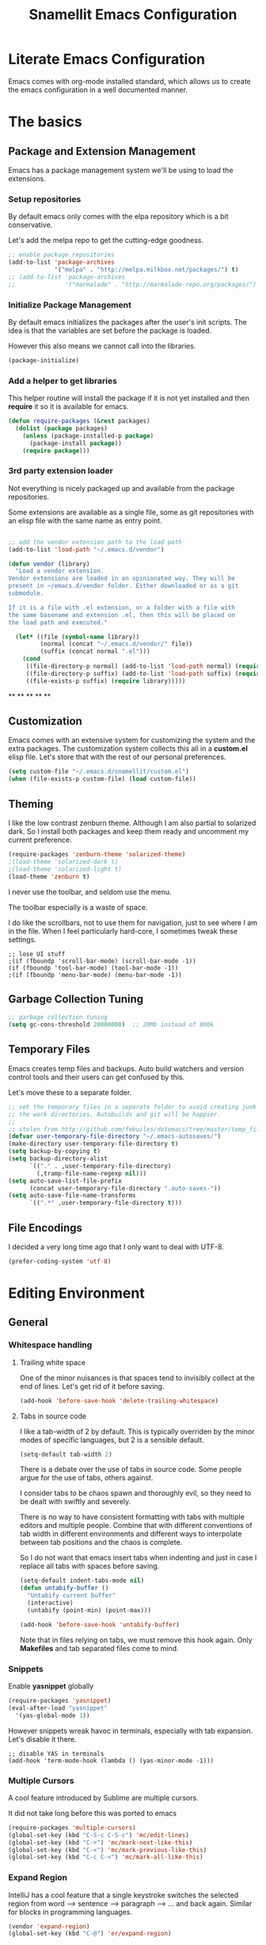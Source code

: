 #+TITLE: Snamellit Emacs Configuration


* Literate Emacs Configuration

Emacs comes with org-mode installed standard, which allows us to
create the emacs configuration in a well documented manner.

* The basics

** Package and Extension Management

Emacs has a package management system we'll be using to load the extensions.

*** Setup repositories

By default emacs only comes with the elpa repository which is a bit conservative.

Let's add the melpa repo to get the cutting-edge goodness.

#+BEGIN_SRC emacs-lisp
;; enable package repositories
(add-to-list 'package-archives
             '("melpa" . "http://melpa.milkbox.net/packages/") t)
;; (add-to-list 'package-archives
;;              '("marmalade" . "http://marmalade-repo.org/packages/") t)

#+END_SRC

#+RESULTS:

*** Initialize Package Management

By default emacs initializes the packages after the user's init
scripts. The idea is that the variables are set before the package is
loaded.

However this also means we cannot call into the libraries.

#+BEGIN_SRC emacs-lisp
(package-initialize)
#+END_SRC

*** Add a helper to get libraries

This helper routine will install the package if it is not yet
installed and then *require* it so it is available for emacs.

#+BEGIN_SRC emacs-lisp
(defun require-packages (&rest packages)
  (dolist (package packages)
    (unless (package-installed-p package)
      (package-install package))
    (require package)))
#+END_SRC

*** 3rd party extension loader

Not everything is nicely packaged up and available from the package
repositories.

Some extensions are available as a single file, some as git
repositories with an elisp file with the same name as entry point.

#+BEGIN_SRC emacs-lisp

  ;; add the vendor extension path to the load path
  (add-to-list 'load-path "~/.emacs.d/vendor")

  (defun vendor (library)
    "Load a vendor extension.
  Vendor extensions are loaded in an opinionated way. They will be
  present in ~/emacs.d/vendor folder. Either downloaded or as a git
  submodule.

  If it is a file with .el extension, or a folder with a file with
  the same basename and extension .el, then this will be placed on
  the load path and executed."

    (let* ((file (symbol-name library))
           (normal (concat "~/.emacs.d/vendor/" file))
           (suffix (concat normal ".el")))
      (cond
       ((file-directory-p normal) (add-to-list 'load-path normal) (require library))
       ((file-directory-p suffix) (add-to-list 'load-path suffix) (require library))
       ((file-exists-p suffix) (require library)))))
#+END_SRC



**
**
**
**
**

** Customization

Emacs comes with an extensive system for customizing the system and
the extra packages. The customization system collects this all in a
*custom.el* elisp file. Let's store that with the rest of our personal
preferences.

#+BEGIN_SRC emacs-lisp
(setq custom-file "~/.emacs.d/snamellit/custom.el")
(when (file-exists-p custom-file) (load custom-file))
#+END_SRC

** Theming

I like the low contrast zenburn theme. Although I am also partial to
solarized dark. So I install both packages and keep them ready and
uncomment my current preference.

#+BEGIN_SRC emacs-lisp
  (require-packages 'zenburn-theme 'solarized-theme)
  ;(load-theme 'solarized-dark t)
  ;(load-theme 'solarized-light t)
  (load-theme 'zenburn t)
#+END_SRC

I never use the toolbar, and seldom use the menu.

The toolbar especially is a waste of space.

I do like the scrollbars, not to use them for navigation, just to see
where I am in the file. When I feel particularly hard-core, I
sometimes tweak these settings.

#+BEGIN_SRC
;; lose UI stuff
;(if (fboundp 'scroll-bar-mode) (scroll-bar-mode -1))
(if (fboundp 'tool-bar-mode) (tool-bar-mode -1))
;(if (fboundp 'menu-bar-mode) (menu-bar-mode -1))
#+END_SRC

** Garbage Collection Tuning

#+BEGIN_SRC emacs-lisp
;; garbage collection tuning
(setq gc-cons-threshold 20000000)  ;; 20Mb instead of 800k
#+END_SRC

** Temporary Files

Emacs creates temp files and backups. Auto build watchers and version
control tools and their users can get confused by this.

Let's move these to a separate folder.

#+BEGIN_SRC emacs-lisp
;; set the temporary files in a separate folder to avoid creating junk in
;; the work directories. Autobuilds and git will be happier.
;;
;; stolen from http://github.com/febuiles/dotemacs/tree/master/temp_files.el
(defvar user-temporary-file-directory "~/.emacs-autosaves/")
(make-directory user-temporary-file-directory t)
(setq backup-by-copying t)
(setq backup-directory-alist
      `(("." . ,user-temporary-file-directory)
        (,tramp-file-name-regexp nil)))
(setq auto-save-list-file-prefix
      (concat user-temporary-file-directory ".auto-saves-"))
(setq auto-save-file-name-transforms
      `((".*" ,user-temporary-file-directory t)))
#+END_SRC

** File Encodings

I decided a very long time ago that I only want to deal with UTF-8.

#+BEGIN_SRC emacs-lisp
(prefer-coding-system 'utf-8)
#+END_SRC

* Editing Environment

** General

*** Whitespace handling

**** Trailing white space

One of the minor nuisances is that spaces tend to invisibly collect at
the end of lines. Let's get rid of it before saving.

#+BEGIN_SRC emacs-lisp
(add-hook 'before-save-hook 'delete-trailing-whitespace)
#+END_SRC

**** Tabs in source code

I like a tab-width of 2 by default. This is typically overriden by the
minor modes of specific languages, but 2 is a sensible default.

#+BEGIN_SRC emacs-lisp
(setq-default tab-width 2)
#+END_SRC

There is a debate over the use of tabs in source code. Some people
argue for the use of tabs, others against.

I consider tabs to be chaos spawn and thoroughly evil, so they need to
be dealt with swiftly and severely.

There is no way to have consistent formatting with tabs with multiple
editors and multiple people. Combine that with different conventions
of tab width in different environments and different ways to
interpolate between tab positions and the chaos is complete.

So I do not want that emacs insert tabs when indenting and just in
case I replace all tabs with spaces before saving.

#+BEGIN_SRC emacs-lisp
(setq-default indent-tabs-mode nil)
(defun untabify-buffer ()
  "Untabify current buffer"
  (interactive)
  (untabify (point-min) (point-max)))

(add-hook 'before-save-hook 'untabify-buffer)
#+END_SRC

Note that in files relying on tabs, we must remove this hook
again. Only *Makefiles* and tab separated files come to mind.

*** Snippets

Enable *yasnippet* globally

#+BEGIN_SRC emacs-lisp
(require-packages 'yasnippet)
(eval-after-load "yasnippet"
  '(yas-global-mode 1))
#+END_SRC

However snippets wreak havoc in terminals, especially with tab
expansion. Let's disable it there.

#+BEGIN_SRC
;; disable YAS in terminals
(add-hook 'term-mode-hook (lambda () (yas-minor-mode -1)))
#+END_SRC

*** Multiple Cursors

A cool feature introduced by Sublime are multiple cursors.

It did not take long before this was ported to emacs

#+BEGIN_SRC emacs-lisp
(require-packages 'multiple-cursors)
(global-set-key (kbd "C-S-c C-S-c") 'mc/edit-lines)
(global-set-key (kbd "C->") 'mc/mark-next-like-this)
(global-set-key (kbd "C-<") 'mc/mark-previous-like-this)
(global-set-key (kbd "C-c C-<") 'mc/mark-all-like-this)
#+END_SRC

*** Expand Region

IntelliJ has a cool feature that a single keystroke switches the
selected region from word --> sentence --> paragraph --> ... and back
again. Similar for blocks in programming languages.

#+BEGIN_SRC emacs-lisp
(vendor 'expand-region)
(global-set-key (kbd "C-@") 'er/expand-region)
#+END_SRC

*** Emacs Server
In order to use emacs for quick and dirty edits it is useful to start
the editing server in the background.

This allows me to use emacs as an editor for commit messages without
each time having the overhead of starting all the packages.

#+BEGIN_SRC emacs-lisp
(server-start)
#+END_SRC

*** Auto Completion

#+BEGIN_SRC emacs-lisp
(require-packages 'company)
(add-hook 'after-init-hook 'global-company-mode)
#+END_SRC

#+RESULTS:
| global-company-mode |

*** Flex Matching : Ido mode

Ido mode allows us to match entries in lists, like files, packages,
by typing a few characters.

I also enable ido everywhere and call in the help of the
ido-ubiquitous package.

#+BEGIN_SRC emacs-lisp
  (require-packages 'flx-ido 'ido-ubiquitous)
  (ido-mode 1)
  (setq ido-everywhere t)
  (setq ido-max-directory-size 100000)
  (setq ido-enable-flex-matching t)

  (flx-ido-mode 1)
  ;; allow flx-ido-mode to highlight the matches
  (setq ido-use-faces nil)
#+END_SRC

*** Rainbow Delimiters

#+BEGIN_SRC emacs-lisp
  (require-packages 'rainbow-delimiters)


#+END_SRC

** Programming Languages

*** Clojure


**** Clojure language support

Enable clojure-mode and add support for clojurescript.



#+BEGIN_SRC emacs-lisp
  (require-packages 'clojure-mode)
  (add-to-list 'auto-mode-alist '("\.cljs$" . clojure-mode))
  (add-hook 'clojure-mode-hook 'paredit-mode)
  (add-hook 'clojure-mode-hook 'rainbow-delimiters-mode)
#+END_SRC

#+RESULTS:
| rainbow-delimiters-mode | paredit-mode | er/add-clojure-mode-expansions |

**** Cider REPL integration

Enable the Cider package to connect to the nRepl's of running clojure apps.

Enable paredit and rainbow delimiters in the repl. We also let the
clojure syntax highlighter work in the repl.

#+BEGIN_SRC emacs-lisp
  (require-packages 'cider)
  (add-hook 'cider-repl-mode-hook 'paredit-mode)
  (add-hook 'cider-repl-mode-hook 'rainbow-delimiters-mode)
  (setq cider-repl-use-clojure-font-lock t)
  (add-hook 'cider-mode-hook 'cider-turn-on-eldoc-mode)
#+END_SRC

I also enabled the eldoc mode with cider.

#+RESULTS:
: t

*** Groovy

See [[http://groovy.codehaus.org/Emacs%2BGroovy%2BMode][the emacs guidelines on the groovy website]].

#+BEGIN_SRC emacs-lisp
;;; use groovy-mode when file ends in .groovy or has #!/bin/groovy at start
(autoload 'groovy-mode "groovy-mode" "Major mode for editing Groovy code." t)
(add-to-list 'auto-mode-alist '("\.groovy$" . groovy-mode))
(add-to-list 'interpreter-mode-alist '("groovy" . groovy-mode))

;;; make Groovy mode electric by default.
(add-hook 'groovy-mode-hook
          '(lambda ()
             (require 'groovy-electric)
             (groovy-electric-mode)))
#+END_SRC

*** Javascript

For javascript, Steve Yegge's js2-mode is recommended over the version shipped with emacs.

#+BEGIN_SRC emacs-lisp
  (require-packages 'js2-mode 'js2-refactor)

  (add-to-list 'auto-mode-alist '("\\.js\\'" . js2-mode))
  (add-to-list 'interpreter-mode-alist '("node" . js2-mode))

  (js2r-add-keybindings-with-prefix "C-c C-m")

#+END_SRC

To customize how it works: *M-x customize-group RET js2-mode RET*.

I also enabled the js2-refactor package.

**** Live Browser Interaction with skewer-mode

For live interaction there is *skewer-mode* which is
installed. Installation is done in the integration section as it is
also used by CSS and HTML modes.

The keybindings for evaluating expressions in the browser are just
like the Lisp modes. These are provided by the minor mode skewer-mode.

 - C-x C-e: Evaluate the form before the point and display the result
   in the minibuffer. If given a prefix argument, insert the result
   into the current buffer.
 - C-M-x: Evaluate the top-level form around the point.
 - C-c C-k: Load the current buffer.
 - C-c C-z: Select the REPL buffer.

The result of the expression is echoed in the minibuffer.

*** Lisp

**** Paredit Mode

Paredit allows you to enter lisp code where it is actually impossible
to write syntax errors. With all the parentheses in lisp this is
actually one of the killer apps in Emacs.

Enable it when editing emacs lisp and also enable highlighting parens.

#+BEGIN_SRC emacs-lisp
(autoload 'paredit-mode "paredit"
     "Minor mode for pseudo-structurally editing Lisp code."
     t)
(add-hook 'emacs-lisp-mode-hook
          (lambda ()
            (paredit-mode +1)
            (show-paren-mode +1)))
#+END_SRC

#+RESULTS:
| lambda | nil | (paredit-mode 1) | (show-paren-mode 1) |



*** TODO Python

This is very 'light' for python development. Especially with plone
there is ample room for more support here.

**** TODO Electric newlines

Indent after a new line.

#+BEGIN_SRC emacs-lisp
  ;; indent after newline
  (add-hook 'python-mode-hook
            '(lambda ()
               (define-key python-mode-map "\C-m" 'newline-and-indent)))
#+END_SRC

However, this seems so _cuddly_ that there must be a better way

**** Python unit testing with nose

#+BEGIN_SRC emacs-lisp
  (require-packages 'nose)
#+END_SRC
*** TODO Ruby

**** TODO Enable some electric features

TODO : split this in multiple sections to explain the use of the different packages

Enable electric mode and reindent after a newline.

Also force tab settings just in case.

#+BEGIN_SRC emacs-lisp
  (require-packages 'ruby-electric 'ruby-additional 'ruby-compilation 'ruby-refactor 'ruby-test-mode)

  ; where'd this go?
  (defun ruby-reindent-then-newline-and-indent ()
    "Reindents the current line then creates an indented newline."
    (interactive "*")
    (newline)
    (save-excursion
      (end-of-line 0)
      (indent-according-to-mode)
      (delete-region (point) (progn (skip-chars-backward " \t") (point))))
    (when (ruby-previous-line-is-comment)
        (insert "# "))
    (indent-according-to-mode))

  (defun ruby-previous-line-is-comment ()
    "Returns `t' if the previous line is a Ruby comment."
    (save-excursion
      (forward-line -1)
      (ruby-line-is-comment)))

  (defun ruby-line-is-comment ()
    "Returns `t' if the current line is a Ruby comment."
    (save-excursion
      (beginning-of-line)
      (search-forward "#" (point-at-eol) t)))

  (add-hook 'ruby-mode-hook
            (lambda ()
              (set (make-local-variable 'indent-tabs-mode) 'nil)
              (set (make-local-variable 'tab-width) 2)
              (define-key ruby-mode-map "\C-m" 'ruby-reindent-then-newline-and-indent)
              (ruby-electric-mode t)))
#+END_SRC

**** Add ruby support to popular file types

#+BEGIN_SRC emacs-lisp
  ; ruby
  (setq auto-mode-alist (cons '("Rakefile" . ruby-mode) auto-mode-alist))
  (setq auto-mode-alist (cons '("Capfile" . ruby-mode) auto-mode-alist))
  (setq auto-mode-alist (cons '("\\.rake" . ruby-mode) auto-mode-alist))
  (setq auto-mode-alist (cons '("\\.god" . ruby-mode) auto-mode-alist))
  (setq auto-mode-alist (cons '("\\.ru" . ruby-mode) auto-mode-alist))
  (setq auto-mode-alist (cons '("\\.gemspec" . ruby-mode) auto-mode-alist))
#+END_SRC

**** DONE Integrate with RVM

I use RVM to manage my ruby versions independently from the
system. This eases cross machine development and cross project
dependencies.

#+BEGIN_SRC emacs-lisp

  (require-packages 'rvm)

  (add-hook 'ruby-mode-hook
            (lambda () (rvm-activate-corresponding-ruby)))
#+END_SRC

By setting the corresponding ruby, the live interaction will see the
same ruby environment as the project I am working on.

**** Testing with RSpec

#+BEGIN_SRC emacs-lisp
  (require-packages 'rspec-mode)
#+END_SRC

***** Additional snippets for RSpec

#+BEGIN_SRC emacs-lisp
  (eval-after-load 'rspec-mode
   '(rspec-install-snippets))
#+END_SRC

***** RSpec mode and ZSH and RVM

If you use ZSH and RVM, you may encounter problems running the
specs. It may be so that an older version of Ruby, than the one you
specified in .rvmrc, is used. This is because ZSH runs a small script
each time a shell is created, which modifies the $PATH. The problem is
that it prepends some default paths, such as /usr/bin, which contains
another ruby binary.

What you can do to solve this is to use BASH for running the
specs. This piece of code does the job:


#+BEGIN_SRC emacs-lisp
  (defadvice rspec-compile (around rspec-compile-around)
    "Use BASH shell for running the specs because of ZSH issues."
    (let ((shell-file-name "/bin/bash"))
      ad-do-it))

  (ad-activate 'rspec-compile)
#+END_SRC

*** TODO Scala

this is very sparse.

OTOH I do very little scala atm, so I'll look at it later.

#+BEGIN_SRC emacs-lisp
  (require-packages 'scala-mode)
#+END_SRC

*** Shell


**** Configure ansi shell

Enable ansi color and tell apps to use utf-8.

#+BEGIN_SRC emacs-lisp
  ;; on the mac we need to tell the apps launched to use utf8
  ;; as the character encoding
  (defadvice ansi-term (after advise-ansi-term-coding-system)
      (set-buffer-process-coding-system 'utf-8-unix 'utf-8-unix))
  (ad-activate 'ansi-term)

  (add-hook 'shell-mode-hook 'ansi-color-for-comint-mode-on)
#+END_SRC

Note:

on the Mac, it is possible that the eterm-color terminfo is
missing.

This causes the lines in zsh to start with '4m' and generally
the terminal behaves weird when wrapping.

In this case create a folder ~/.terminfo and run

#+BEGIN_SRC sh
  cd
  mkdir .terminfo
  tic -o .terminfo /Applications/Emacs.app/Contents/Resources/etc/e/eterm-color.ti
#+END_SRC

on the command line.

after restarting the ansi-shell the terminal will behave a lot
better

**** Tell launched apps to use utf-8

#+BEGIN_SRC emacs-lisp
  ;; on the mac we need to tell the apps launched to use utf8
  ;; as the character encoding
  (defadvice ansi-term (after advise-ansi-term-coding-system)
      (set-buffer-process-coding-system 'utf-8-unix 'utf-8-unix))
  (ad-activate 'ansi-term)
#+END_SRC

**** Allow history to work in  shell

#+BEGIN_SRC emacs-lisp
  (eval-after-load 'shell
    '(progn
       (define-key shell-mode-map [up] 'comint-previous-input)
       (define-key shell-mode-map [down] 'comint-next-input)
       (define-key shell-mode-map "\C-p" 'comint-previous-input)
       (define-key shell-mode-map "\C-n" 'comint-next-input)))
#+END_SRC

** Web Development

*** Web Templates

#+BEGIN_SRC emacs-lisp
  (require-packages 'web-mode)
  (add-to-list 'auto-mode-alist '("\\.phtml\\'" . web-mode))
  (add-to-list 'auto-mode-alist '("\\.tpl\\.php\\'" . web-mode))
  (add-to-list 'auto-mode-alist '("\\.[gj]sp\\'" . web-mode))
  (add-to-list 'auto-mode-alist '("\\.as[cp]x\\'" . web-mode))
  (add-to-list 'auto-mode-alist '("\\.erb\\'" . web-mode))
  (add-to-list 'auto-mode-alist '("\\.mustache\\'" . web-mode))
  (add-to-list 'auto-mode-alist '("\\.djhtml\\'" . web-mode))
#+END_SRC

#+RESULTS:

**** Shortcuts for web-mode

***** General

C-c C-; comment / uncomment line(s)
C-c C-f toggle folding on a tag/block
C-c C-i indent entire buffer
C-c C-m mark and expand
C-c C-s insert snippet
C-c C-w toggle display of invalid whitespaces

***** DOM

C-c C-d d show tag mismatch
C-c C-d e replace HTML entities
C-c C-d n normalize
C-c C-d q replace dumb quotes
C-c C-d t traverse dom tree
C-c C-d x xpath

***** Block

C-c C-b c block close
C-c C-b b block beginning
C-c C-b e block end
C-c C-b p previous block
C-c C-b n next block
C-c C-b k block kill
C-c C-b s block select

***** HTML element

C-c / element close
C-c C-e b element beginning
C-c C-e c element clone
C-c C-e d child element (down)
C-c C-e e element end
C-c C-e i select element content (inner)
C-c C-e k element kill
C-c C-e n next element
C-c C-e p previous element
C-c C-e r rename element
C-c C-e s select element
C-c C-e u parent element (up)
C-c C-e u element vanish

***** HTML tag

C-c C-t a sort attributes
C-c C-t b tag beginning
C-c C-t e tag end
C-c C-t m fetch matching tag (also available for active blocks)
C-c C-t s select tag
C-c C-t p previous tag
C-c C-t n next tag

***** HTML attribute

C-c C-a b attribute beginning
C-c C-a e attribute end
C-c C-a s attribute select
C-c C-a t attribute transpose
C-c C-a n attribute next


*** CSS

Set tabwidth to my preferred 2 spaces for CSS.

#+BEGIN_SRC emacs-lisp
(setq css-mode-indent-depth 2)
#+END_SRC

#+RESULTS:
: 2

**** Live browser integration

Send CSS declarations directly to the browser using *skewer-mode*
(installed in the integration section).

 - C-x C-e: Load the declaration at the point.
 - C-M-x: Load the entire rule around the point.
 - C-c C-k: Load the current buffer as a stylesheet.

*** Sass

Load SCSS mode for Sassy support

#+BEGIN_SRC emacs-lisp
  (require-packages 'scss-mode)
#+END_SRC

*** Rails
**** Rinari is no a Rails IDE

Another cute acronym.

#+BEGIN_SRC emacs-lisp
  ; rinari
  (setq rinari-tags-file-name "TAGS")
  (add-hook 'rinari-minor-mode-hook
            (lambda ()
              (define-key rinari-minor-mode-map (kbd "A-r") 'rinari-test)))
#+END_SRC

**** Enable ruby support in rails templates

#+BEGIN_SRC emacs-lisp
  ; rhtml
  (setq auto-mode-alist (cons '("\\.html\\.erb" . nxml-mode) auto-mode-alist))
  (setq auto-mode-alist (cons '("\\.erb" . nxml-mode) auto-mode-alist))
#+END_SRC

*** Mustache

Map mustache files to template mode

#+BEGIN_SRC emacs-lisp
(add-to-list 'auto-mode-alist '("\\.mustache$" . tpl-mode))
#+END_SRC

** Content Creation

*** Org Mode

**** Org Mobile

Org Mobile allows me to take my org files on my iPhone.

It exchanges the files in both directions using Dropbox.

#+BEGIN_SRC emacs-lisp
  ;; Set to the name of the file where new notes will be stored
  (setq org-mobile-inbox-for-pull "~/org/flagged.org")
  ;; Set to <your Dropbox root directory>/MobileOrg.
  (setq org-mobile-directory "~/Dropbox/MobileOrg")
  (setq org-mobile-files (quote (org-agenda-files "~/org/todo.org" "~/org/emacs.org" "~/org/pfus.org")))

  ;; org-mobile integration and automation.
  ;;
  ;; wait 60 min between auto updates to avoid losing time
  ;; when "catching up"
  (setq  org-mobile-last-sync 0)

  (defun pti-set-difference (a b)
    (delq nil
     (mapcar
      (lambda (x)
        (when (not (and (member x a) (member x b))) x))
      (append a b))))

  (defun open-buffer-names ()
    (mapcar 'buffer-name (buffer-list)))

  (defun restore-buffers (fn)
    (let ((old-open-buffers (open-buffer-names)))
      (funcall fn)
      (dolist ( buffer-name (pti-set-difference (open-buffer-names) old-open-buffers))
        (kill-buffer buffer-name))))

  (defun org-mobile-pullpush nil nil
    ( if (> (- (float-time) org-mobile-last-sync) 3600)
       (progn
          (restore-buffers 'org-mobile-pull)
          (restore-buffers 'org-mobile-push)
          (setq org-mobile-last-sync (float-time))))
  )

  ;; sync at start, finish and in between 2x p hr
  ;(add-hook 'after-init-hook (lambda () (restore-buffers 'org-mobile-pull)))
  ;(add-hook 'kill-emacs-hook (lambda () (restore-buffers 'org-mobile-push)))
  ;(run-at-time "00:29" 7200 'org-mobile-pullpush)
#+END_SRC

**** Org mode TODO Keywords

#+BEGIN_SRC emacs-lisp
  (setq org-todo-keywords (quote ((sequence "TODO(t)" "NEXT(n)" "|" "DONE(d!/!)")
                                  (sequence "WAITING(w@/!)" "SOMEDAY(s!)" "|" "CANCELLED(c@/!)" "PHONE")
                                  (sequence "OPEN(O!)" "|" "CLOSED(C!)"))))

  (setq org-todo-keyword-faces
        (quote (("TODO" :foreground "red" :weight bold)
                ("NEXT" :foreground "blue" :weight bold)
                ("DONE" :foreground "forest green" :weight bold)
                ("WAITING" :foreground "orange" :weight bold)
                ("SOMEDAY" :foreground "magenta" :weight bold)
                ("CANCELLED" :foreground "forest green" :weight bold)
                ("OPEN" :foreground "blue" :weight bold)
                ("CLOSED" :foreground "forest green" :weight bold)
                ("PHONE" :foreground "forest green" :weight bold))))

  (setq org-todo-state-tags-triggers
        (quote (("CANCELLED"
                 ("CANCELLED" . t))
                ("WAITING"
                 ("WAITING" . t))
                ("SOMEDAY"
                 ("WAITING" . t))
                (done
                 ("WAITING"))
                ("TODO"
                 ("WAITING")
                 ("CANCELLED"))
                ("NEXT"
                 ("WAITING"))
                ("DONE"
                 ("WAITING")
                 ("CANCELLED")))))

#+END_SRC


**** Capture templates for: TODO tasks, Notes, appointments, phone calls, and org-protocol
#+BEGIN_SRC emacs-lisp

(setq org-capture-templates
    (quote (("t" "todo" entry (file "~/org/refile.org")
             "* TODO %?\n%U\n%a\n  %i" :clock-in t :clock-resume t)
            ("n" "note" entry (file "~/org/refile.org")
             "* %? :NOTE:\n%U\n%a\n  %i" :clock-in t :clock-resume t)
            ("j" "Journal" entry (file+datetree "~/org/diary.org")
             "* %?\n%U\n  %i" :clock-in t :clock-resume t)
            ("w" "org-protocol" entry (file "~/org/refile.org")
             "* TODO Review %c\n%U\n  %i" :immediate-finish t)
            ("p" "Phone call" entry (file "~/org/refile.org")
             "* PHONE %? :PHONE:\n%U\n  %i\n" :clock-in t :clock-resume t)
            ("h" "Habit" entry (file "~/org/refile.org")
             "* TODO %?\n%U\n%a\nSCHEDULED: %t\n:PROPERTIES:\n:STYLE: habit\n:END:\n  %i"))))

#+END_SRC


**** Refile targets
#+BEGIN_SRC emacs-lisp

; Targets include this file and any file contributing to the agenda - up to 2 levels deep
(setq org-refile-targets (quote ((nil :maxlevel . 2)
                                 (org-agenda-files :maxlevel . 2))))

; Targets start with the file name - allows creating level 1 tasks
(setq org-refile-use-outline-path (quote file))

; Targets complete directly with IDO
(setq org-outline-path-complete-in-steps nil)

; Allow refile to create parent tasks with confirmation
(setq org-refile-allow-creating-parent-nodes (quote confirm))
#+END_SRC

**** Use IDO for for org
#+BEGIN_SRC emacs-lisp

(setq org-completion-use-ido t)
#+END_SRC

**** Do not dim blocked tasks

#+BEGIN_SRC emacs-lisp
(setq org-agenda-dim-blocked-tasks nil)
#+END_SRC

**** Clocking setup
#+BEGIN_SRC emacs-lisp

; Resume clocking tasks when emacs is restarted
(setq org-clock-persist 'history)
(org-clock-persistence-insinuate)
; Resume clocking task on clock-in if the clock is open
(setq org-clock-in-resume t)
; Do not change task states when clocking in
(setq org-clock-in-switch-to-state nil)
; Separate drawers for clocking and logs
(setq org-drawers (quote ("PROPERTIES" "LOGBOOK")))
; Save clock data and state changes and notes in the LOGBOOK drawer
(setq org-clock-into-drawer t)
; Sometimes I change tasks I'm clocking quickly - this removes clocked tasks with 0:00 duration
(setq org-clock-out-remove-zero-time-clocks t)
; Clock out when moving task to a done state
(setq org-clock-out-when-done t)
; Save the running clock and all clock history when exiting Emacs, load it on startup
(setq org-clock-persist (quote history))
; Enable auto clock resolution for finding open clocks
(setq org-clock-auto-clock-resolution (quote when-no-clock-is-running))
; Include current clocking task in clock reports
(setq org-clock-report-include-clocking-task t)
; Agenda log mode items to display (clock time only by default)
(setq org-agenda-log-mode-items (quote (clock)))
; Agenda clock report parameters
(setq org-agenda-clockreport-parameter-plist
      (quote (:link t :maxlevel 5 :fileskip0 t :compact t)))


#+END_SRC

**** Support pomodoro workflow

#+BEGIN_SRC emacs-lisp
(add-to-list 'org-modules 'org-timer)
(setq org-timer-default-timer 25)
(add-hook 'org-clock-in-hook
          '(lambda ()
             (if (not org-timer-current-timer)
                 (org-timer-set-timer))))
#+END_SRC


**** Tags with fast selection keys
#+BEGIN_SRC emacs-lisp

(setq org-tag-alist (quote ((:startgroup)
                            ("@errand" . ?e)
                            ("@office" . ?o)
                            ("@home" . ?h)
                            (:endgroup)
                            ("PHONE" . ?p)
                            ("QUOTE" . ?q)
                            ("WAITING" . ?w)
                            ("PERSONAL" . ?P)
                            ("WORK" . ?W)
                            ("ORG" . ?O)
                            ("SNAMELLIT" . ?S)
                            ("MELEXIS" . ?M)
                            ("crypt" . ?E)
                            ("NOTE" . ?n)
                            ("CANCELLED" . ?C)
                            ("FLAGGED" . ??))))

; Allow setting single tags without the menu
(setq org-fast-tag-selection-single-key (quote expert))

; For tag searches ignore tasks with scheduled and deadline dates
(setq org-agenda-tags-todo-honor-ignore-options t)
#+END_SRC


**** Org Babel load support for different languages

#+BEGIN_SRC emacs-lisp

(org-babel-do-load-languages
 'org-babel-load-languages
 '((emacs-lisp . t)
   (dot . t)
   (ditaa . t)
   (R . t)
   (python . t)
   (ruby . t)
   (gnuplot . t)
   (clojure . t)
   (sh . t)
   (org . t)
   (plantuml . t)
   (latex . t)
   (sql . t)
   (sqlite . t)
   (clojure . t)
   (js . t)))`%

; set language support using customize. Does not get picked up here.

; Do not prompt to confirm evaluation
; This may be dangerous - make sure you understand the consequences
; of setting this -- see the docstring for details
(setq org-confirm-babel-evaluate nil)

#+END_SRC

**** Org Babel setup for fancy graphics etc

#+BEGIN_SRC emacs-lisp
(setq org-ditaa-jar-path "~/Dropbox/Tools/ditaa0_9.jar")
(setq org-plantuml-jar-path "~/Dropbox/Tools/plantuml.jar")

(add-hook 'org-babel-after-execute-hook 'org-display-inline-images)
#+END_SRC


**** checklists

#+BEGIN_SRC emacs-lisp
(defun pti-catlines (lines)
  (mapconcat 'identity lines "\n"))

#+END_SRC


**** Latex export options

#+BEGIN_SRC emacs-lisp
(setq org-latex-classes
      (quote (

("article" "\\documentclass[a4paper,11pt]{article}
[PACKAGES]
[EXTRA]
\\CenterWallPaper{1.0}{\\string~/org/portrait.pdf} "
("\\section{%s}" . "\\section*{%s}")
("\\subsection{%s}" . "\\subsection*{%s}")
("\\subsubsection{%s}" . "\\subsubsection*{%s}")
("\\paragraph{%s}" . "\\paragraph*{%s}")
("\\subparagraph{%s}" . "\\subparagraph*{%s}"))

("report" "\\documentclass[a4paper,11pt]{report}
[PACKAGES]
[EXTRA]
\\CenterWallPaper{1.0}{\\string~/org/portrait.pdf} "
("\\part{%s}" . "\\part*{%s}")
("\\chapter{%s}" . "\\chapter*{%s}")
("\\section{%s}" . "\\section*{%s}")
("\\subsection{%s}" . "\\subsection*{%s}")
("\\subsubsection{%s}" . "\\subsubsection*{%s}"))

("book" "\\documentclass[11pt]{book}
[PACKAGES]
[EXTRA]
\\CenterWallPaper{1.0}{\\string~/org/portrait.pdf} "
("\\part{%s}" . "\\part*{%s}")
("\\chapter{%s}" . "\\chapter*{%s}")
("\\section{%s}" . "\\section*{%s}")
("\\subsection{%s}" . "\\subsection*{%s}")
("\\subsubsection{%s}" . "\\subsubsection*{%s}"))

("beamer" "\\documentclass[a4paper]{beamer}
[PACKAGES]
[EXTRA]
\\geometry{paper=a4}
\\usetheme{Boadilla}
\\usecolortheme{seagull}
\\usefonttheme{structurebold}
\\setbeamersize{sidebar width left=0in, sidebar width right=0in, text margin left=0.5in, text margin right=0.5in}
\\usebackgroundtemplate{\\includegraphics[width=\\paperwidth]{\\string~/org/presentation_bg.pdf}} "
("\\section{%s}" . "\\section*{%s}")
("\\subsection{%s}" . "\\subsection*{%s}")
("\\subsubsection{%s}" . "\\subsubsection*{%s}"))
)))

(setq org-latex-default-packages-alist
      (quote (
              ("AUTO" "inputenc" t)
              ("T1" "fontenc" t)
              ("" "fixltx2e" nil)
              ("" "graphicx" t)
              ("" "longtable" nil)
              ("" "float" nil)
              ("" "wrapfig" nil)
              ("" "soul" t)
              ("" "textcomp" t)
              ("" "marvosym" t)
              ("" "wasysym" t)
              ("" "latexsym" t)
              ("" "amssymb" t)
              ("" "amstext" t)
              ("loadonly" "titlesec" t)
              ("" "microtype" t)
              ("" "minted" t)
;;              ("colorlinks=tr" "hyperref" nil)
              "\\tolerance=1000
\\titleformat{\\section}[hang]{\\scshape}{\\thesection}{2ex}{}[]
\\titleformat{\\subsection}[hang]{\\scshape}{\\thesubsection}{2ex}{}[]
\\usemintedstyle{emacs}
\\newminted{common-lisp}{fontsize=\\footnotesize}
")))

(setq org-latex-packages-alist
      (quote (
              ("" "wallpaper" nil)
              ("" "tgpagella" nil)
)))


;; Setup minted fancy listings
(setq org-export-latex-listings 'minted)
(setq org-export-latex-custom-lang-environments
      '(
        (emacs-lisp "common-lispcode")
        ))
(setq org-export-latex-minted-options
      '(("frame" "lines")
        ("fontsize" "\\scriptsize")
        ("linenos" "")))
(setq org-latex-to-pdf-process
      '("pdflatex -shell-escape -interaction nonstopmode -output-directory %o %f"
        "pdflatex -shell-escape -interaction nonstopmode -output-directory %o %f"
        "pdflatex -shell-escape -interaction nonstopmode -output-directory %o %f"))

#+END_SRC


**** jira integration
#+BEGIN_SRC emacs-lisp
(setq jiralib-url "https://jira.melexis.com/jira")
#+END_SRC

**** org-mode to habitrpg integration

#+BEGIN_SRC emacs-lisp
(add-to-list 'load-path "~/.emacs.d/habitrpg/habitrpg")
(vendor 'habitrpg)

(add-hook 'org-after-todo-state-change-hook 'habitrpg-add 'append)
;; For adding tasks from org mode
(global-set-key (kbd "C-c C-x h") 'habitrpg-add)
;; Status buffer - use C-h m to see the keybindings
;; C-c C-c - upvote task or buy reward
;; C-c C-d - downvote task
;; t - bring up manage menu, which adds or deletes tasks
(global-set-key (kbd "<f9> a") 'habitrpg-status)
;; Continuously update a habit attache to a clocking task
(add-hook 'org-clock-in-hook 'habitrpg-clock-in)
(add-hook 'org-clock-out-hook 'habitrpg-clock-out)
;; List of habits to check for when clocking a task
(add-to-list 'hrpg-tags-list "PROGRAMMING")
(add-to-list 'hrpg-tags-list "WORK")
(setq habitrpg-api-user "21954734-2247-476e-9a8a-ad6b65b12f2d")
(setq habitrpg-api-token "776b6076-9ebd-4b84-b116-d472bc25641f")
#+END_SRC

*** Markdown

**** Support markdown files

#+BEGIN_SRC emacs-lisp
  (require-packages 'markdown-mode)

  (setq auto-mode-alist (cons '("\\.markdown" . markdown-mode) auto-mode-alist))
  (setq auto-mode-alist (cons '("\\.md" . markdown-mode) auto-mode-alist))


#+END_SRC

**** Modify TAB behavior for markdown

Markdown mode and Yasnippet fight for the tab key.

Markdown cycles the indentation and yasnippet wants to expand
snippets.

This code will try to expand a snippet and if this fails it does the
markdown cycling.

#+BEGIN_SRC emacs-lisp

(defun my-markdown-tab ()
  (interactive)
  (let ((yas-fallback-behavior 'return-nil)) (yas-expand))
  (markdown-cycle))

(add-hook
 'markdown-mode-hook
 '(lambda ()
    (define-key markdown-mode-map (kbd "A-r") 'markdown-preview)
    (define-key markdown-mode-map (kbd "<tab>") 'my-markdown-tab)
    (outline-minor-mode)))

#+END_SRC

Notice also that the *A-r* shortcut shows a preview of the document in the browser.

*** ASCII art with Artist

Artist mode allows to create fancy ASCII art.

Add ido support to select operations and settinngs

#+BEGIN_SRC emacs-lisp
  ;;; integrate ido with artist-mode
  (defun artist-ido-select-operation (type)
    "Use ido to select a drawing operation in artist-mode"
    (interactive (list (ido-completing-read "Drawing operation: "
                                            (list "Pen" "Pen Line" "line" "straight line" "rectangle"
                                                  "square" "poly-line" "straight poly-line" "ellipse"
                                                  "circle" "text see-thru" "text-overwrite" "spray-can"
                                                  "erase char" "erase rectangle" "vaporize line" "vaporize lines"
                                                  "cut rectangle" "cut square" "copy rectangle" "copy square"
                                                  "paste" "flood-fill"))))
    (artist-select-operation type))

  (defun artist-ido-select-settings (type)
    "Use ido to select a setting to change in artist-mode"
    (interactive (list (ido-completing-read "Setting: "
                                            (list "Set Fill" "Set Line" "Set Erase" "Spray-size" "Spray-chars"
                                                  "Rubber-banding" "Trimming" "Borders"))))
    (if (equal type "Spray-size")
        (artist-select-operation "spray set size")
      (call-interactively (artist-fc-get-fn-from-symbol
                           (cdr (assoc type '(("Set Fill" . set-fill)
                                              ("Set Line" . set-line)
                                              ("Set Erase" . set-erase)
                                              ("Rubber-banding" . rubber-band)
                                              ("Trimming" . trimming)
                                              ("Borders" . borders)
                                              ("Spray-chars" . spray-chars))))))))
  (add-hook 'artist-mode-init-hook
            (lambda ()
              (define-key artist-mode-map (kbd "C-c C-a C-o") 'artist-ido-select-operation)
              (define-key artist-mode-map (kbd "C-c C-a C-c") 'artist-ido-select-settings)))

#+END_SRC

*** HTML and SGML

**** Live browser integration

Send HTML elements directly to the browser using *skewer-mode*
(installed in the integration section).

C-M-x: Load the HTML tag immediately around the point.

*** Yaml files

Enable yaml mode for yaml files and remap return to indent on a new
line.

#+BEGIN_SRC
(add-to-list 'auto-mode-alist '("\\.yml$" . yaml-mode))
(add-hook 'yaml-mode-hook
    '(lambda ()
       (define-key yaml-mode-map "\C-m" 'newline-and-indent)))
#+END_SRC

*** 3D Modelling with SCAD

There is a programming language like 3D modeller which is popular in
the 3D printing world. I downloaded an extension for it in the
*vendor* directory.

#+BEGIN_SRC emacs-lisp
(vendor 'scad)
#+END_SRC

** Programming Tools

*** Version Control

*** Project Support

Projectile offers project support like searching files in the current project.

A project is essentially a folder structure below a root which is
identified by the presence of a magic file, typically a build file, or
VCS folder.

#+BEGIN_SRC emacs-lisp
  (require-packages 'projectile)
  (projectile-global-mode)
#+END_SRC


*** Makefiles

Makefiles rely on tabs to show the difference between targets and
commands.

This is stupid and ugly, but so be it. So we have to relax our
*spaces-no-tabs* rule to respect it's syntax.

#+BEGIN_SRC emacs-lisp
  ;; leave tabs in the file
  (remove-hook 'before-save-hook 'untabify-buffer)
#+END_SRC

* Applications
** Dired File Manager

By default emacs dumps a directory listing in another buffer when the
keycode for directory listing ( C-x C-r )is pressed. However emacs
comes with a full fledged file manager. This is far more useful under
this code

#+BEGIN_SRC emacs-lisp
; prefer dired over dumping dir list to buffer
(global-set-key "\C-x\C-d" 'dired)
#+END_SRC

#+RESULTS:
: dired


** IRC client

** News and Mail reading

** Web Server with Elnode

Elnode is an implementation of an event driven server a la node.

#+BEGIN_SRC emacs-lisp
(require-packages 'elnode)
#+END_SRC

* Integration with other systems

** Integration with host system

*** Consistent search path for programs

A particular pain point is that graphical apps do not have the same
path setup as the command lines in the terminal, because the rc files
have not yet run.

We can get the path by executing the user configured shell and
printing the path.

I usually use *zsh* on my machines, but sometimes on remote machines I
use the default *bash* shell. This way works both ways.

#+BEGIN_SRC emacs-lisp
  (defun set-exec-path-from-shell-PATH ()
    (let ((path-from-shell (shell-command-to-string "TERM=vt100 $SHELL -i -c 'echo $PATH'")))
      (setenv "PATH" path-from-shell)
      (setq exec-path (split-string path-from-shell path-separator))))

  ;; when running in a GUI reset path from an initialized shell
  (when window-system (set-exec-path-from-shell-PATH))


#+END_SRC

Similarly the apps when started in a graphical environment lack a
current directory. Let's start in the home folder.

#+BEGIN_SRC emacs-lisp
(cd "~")
#+END_SRC

*** OSX quirks

#+BEGIN_SRC emacs-lisp

#+END_SRC

*** Browser Integration

**** Skewer mode

Provides live interaction with JavaScript, CSS, and HTML in a web
browser. Expressions are sent on-the-fly from an editing buffer to be
evaluated in the browser, just like Emacs does with an inferior Lisp
process in Lisp modes.

#+BEGIN_SRC emacs-lisp
  (require-packages 'skewer-mode)
  (skewer-setup)
#+END_SRC

**** Enable emacs to edit textareas

There are browser plugins to allow emacs to be used to edit textareas.

This use a server running in emacs to interact with.

#+BEGIN_SRC emacs-lisp
  (require-packages 'edit-server)
  (edit-server-start)
#+END_SRC
